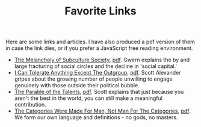 #+TITLE: Favorite Links

#+HTML_HEAD: <link rel="stylesheet" type="text/css" href="../styles.css"/>

Here are some links and articles. I have also produced a pdf version of them in case the link dies, or if you prefer a JavaScript free reading environment.

- [[https://www.gwern.net/The-Melancholy-of-Subculture-Society][The Melancholy of Subculture Society]], [[../pdfs/melancholy.pdf][pdf]]. Gwern explains the by and large fracturing of social circles and the decline in 'social capital.'
- [[https://www.slatestarcodexabridged.com/I-Can-Tolerate-Anything-Except-The-Outgroup][I Can Tolerate Anything Except The Outgroup]], [[../pdfs/outgroup.pdf][pdf]]. Scott Alexander gripes about the growing number of people unwilling to engage genuinely with those outside their political bubble.
- [[https://www.slatestarcodexabridged.com/The-Parable-Of-The-Talents][The Parable of the Talents]], [[../pdfs/talents.pdf][pdf]]. Scott explains that just because you aren't the best in the world, you can still make a meaningful contribution.
- [[https://www.lesswrong.com/s/NHXY86jBahi968uW4/p/aMHq4mA2PHSM2TMoH][The Categories Were Made For Man, Not Man For The Categories]], [[../pdfs/categories.pdf][pdf]]. We form our own language and definitions - no gods, no masters.
